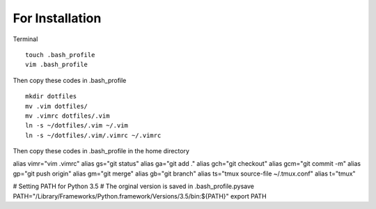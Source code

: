 For Installation
================

Terminal

::

    touch .bash_profile
    vim .bash_profile

Then copy these codes in .bash\_profile

::

    mkdir dotfiles 
    mv .vim dotfiles/ 
    mv .vimrc dotfiles/.vim
    ln -s ~/dotfiles/.vim ~/.vim 
    ln -s ~/dotfiles/.vim/.vimrc ~/.vimrc

Then copy these codes in .bash\_profile in the home directory

::

alias vimr="vim .vimrc"
alias gs="git status"
alias ga="git add ."
alias gch="git checkout"
alias gcm="git commit -m"
alias gp="git push origin"
alias gm="git merge"
alias gb="git branch"
alias ts="tmux source-file ~/.tmux.conf"
alias t="tmux"

# Setting PATH for Python 3.5
# The orginal version is saved in .bash_profile.pysave
PATH="/Library/Frameworks/Python.framework/Versions/3.5/bin:${PATH}"
export PATH
